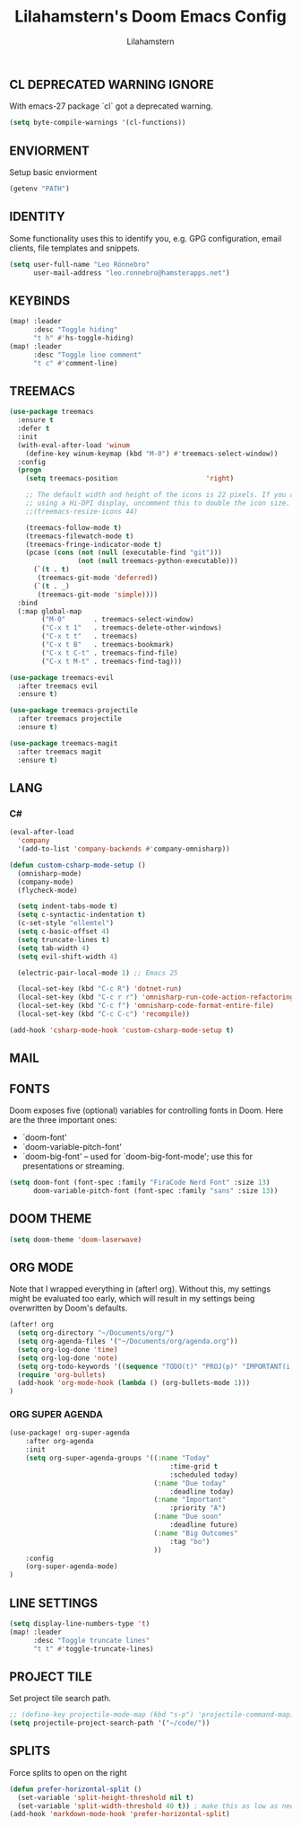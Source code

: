 #+TITLE: Lilahamstern's Doom Emacs Config
#+AUTHOR: Lilahamstern
#+STARTUP: showeverything

** CL DEPRECATED WARNING IGNORE
With emacs-27 package `cl` got a deprecated warning.
#+BEGIN_SRC emacs-lisp
(setq byte-compile-warnings '(cl-functions))
#+END_SRC

** ENVIORMENT
Setup basic enviorment
#+begin_src emacs-lisp :tangle yes
(getenv "PATH")
#+end_src

** IDENTITY
Some functionality uses this to identify you, e.g. GPG configuration, email
clients, file templates and snippets.

#+BEGIN_SRC emacs-lisp
(setq user-full-name "Leo Rönnebro"
      user-mail-address "leo.ronnebro@hamsterapps.net")
#+END_SRC

** KEYBINDS
#+begin_src emacs-lisp :tangle yes
(map! :leader
      :desc "Toggle hiding"
      "t h" #'hs-toggle-hiding)
(map! :leader
      :desc "Toggle line comment"
      "t c" #'comment-line)
#+end_src

** TREEMACS
#+begin_src emacs-lisp :tangle yes
(use-package treemacs
  :ensure t
  :defer t
  :init
  (with-eval-after-load 'winum
    (define-key winum-keymap (kbd "M-0") #'treemacs-select-window))
  :config
  (progn
    (setq treemacs-position                      'right)

    ;; The default width and height of the icons is 22 pixels. If you are
    ;; using a Hi-DPI display, uncomment this to double the icon size.
    ;;(treemacs-resize-icons 44)

    (treemacs-follow-mode t)
    (treemacs-filewatch-mode t)
    (treemacs-fringe-indicator-mode t)
    (pcase (cons (not (null (executable-find "git")))
                 (not (null treemacs-python-executable)))
      (`(t . t)
       (treemacs-git-mode 'deferred))
      (`(t . _)
       (treemacs-git-mode 'simple))))
  :bind
  (:map global-map
        ("M-0"       . treemacs-select-window)
        ("C-x t 1"   . treemacs-delete-other-windows)
        ("C-x t t"   . treemacs)
        ("C-x t B"   . treemacs-bookmark)
        ("C-x t C-t" . treemacs-find-file)
        ("C-x t M-t" . treemacs-find-tag)))

(use-package treemacs-evil
  :after treemacs evil
  :ensure t)

(use-package treemacs-projectile
  :after treemacs projectile
  :ensure t)

(use-package treemacs-magit
  :after treemacs magit
  :ensure t)
#+end_src

** LANG
*** C#
#+begin_src emacs-lisp :tangle yes
(eval-after-load
  'company
  '(add-to-list 'company-backends #'company-omnisharp))

(defun custom-csharp-mode-setup ()
  (omnisharp-mode)
  (company-mode)
  (flycheck-mode)

  (setq indent-tabs-mode t)
  (setq c-syntactic-indentation t)
  (c-set-style "ellemtel")
  (setq c-basic-offset 4)
  (setq truncate-lines t)
  (setq tab-width 4)
  (setq evil-shift-width 4)

  (electric-pair-local-mode 1) ;; Emacs 25

  (local-set-key (kbd "C-c R") 'dotnet-run)
  (local-set-key (kbd "C-c r r") 'omnisharp-run-code-action-refactoring)
  (local-set-key (kbd "C-c f") 'omnisharp-code-format-entire-file)
  (local-set-key (kbd "C-c C-c") 'recompile))

(add-hook 'csharp-mode-hook 'custom-csharp-mode-setup t)
#+end_src

** MAIL

** FONTS
Doom exposes five (optional) variables for controlling fonts in Doom. Here
are the three important ones:

+ `doom-font'
+ `doom-variable-pitch-font'
+ `doom-big-font' -- used for `doom-big-font-mode'; use this for
  presentations or streaming.

#+begin_src emacs-lisp :tangle yes
(setq doom-font (font-spec :family "FiraCode Nerd Font" :size 13)
      doom-variable-pitch-font (font-spec :family "sans" :size 13))
#+end_src

** DOOM THEME
#+begin_src emacs-lisp :tangle yes
(setq doom-theme 'doom-laserwave)
#+end_src

** ORG MODE
Note that I wrapped everything in (after! org). Without this, my settings might be evaluated too early, which will result in my settings being overwritten by Doom's defaults.
#+BEGIN_SRC emacs-lisp
(after! org
  (setq org-directory "~/Documents/org/")
  (setq org-agenda-files '("~/Documents/org/agenda.org"))
  (setq org-log-done 'time)
  (setq org-log-done 'note)
  (setq org-todo-keywords '((sequence "TODO(t)" "PROJ(p)" "IMPORTANT(i)" "WAIT(w)" "|" "DONE(d)" "CANCELLED(c)" )))
  (require 'org-bullets)
  (add-hook 'org-mode-hook (lambda () (org-bullets-mode 1)))
)
#+END_SRC

*** ORG SUPER AGENDA
#+begin_src emacs-lisp
(use-package! org-super-agenda
    :after org-agenda
    :init
    (setq org-super-agenda-groups '((:name "Today"
                                        :time-grid t
                                        :scheduled today)
                                    (:name "Due today"
                                        :deadline today)
                                    (:name "Important"
                                        :priority "A")
                                    (:name "Due soon"
                                        :deadline future)
                                    (:name "Big Outcomes"
                                        :tag "bo")
                                    ))
    :config
    (org-super-agenda-mode)
)
#+end_src

** LINE SETTINGS
 #+BEGIN_SRC emacs-lisp
(setq display-line-numbers-type 't)
(map! :leader
      :desc "Toggle truncate lines"
      "t t" #'toggle-truncate-lines)
#+END_SRC

** PROJECT TILE
Set project tile search path.
#+BEGIN_SRC emacs-lisp
;; (define-key projectile-mode-map (kbd "s-p") 'projectile-command-map)
(setq projectile-project-search-path '("~/code/"))
#+END_SRC

** SPLITS
Force splits to open on the right
#+BEGIN_SRC emacs-lisp
(defun prefer-horizontal-split ()
  (set-variable 'split-height-threshold nil t)
  (set-variable 'split-width-threshold 40 t)) ; make this as low as needed
(add-hook 'markdown-mode-hook 'prefer-horizontal-split)
#+END_SRC
